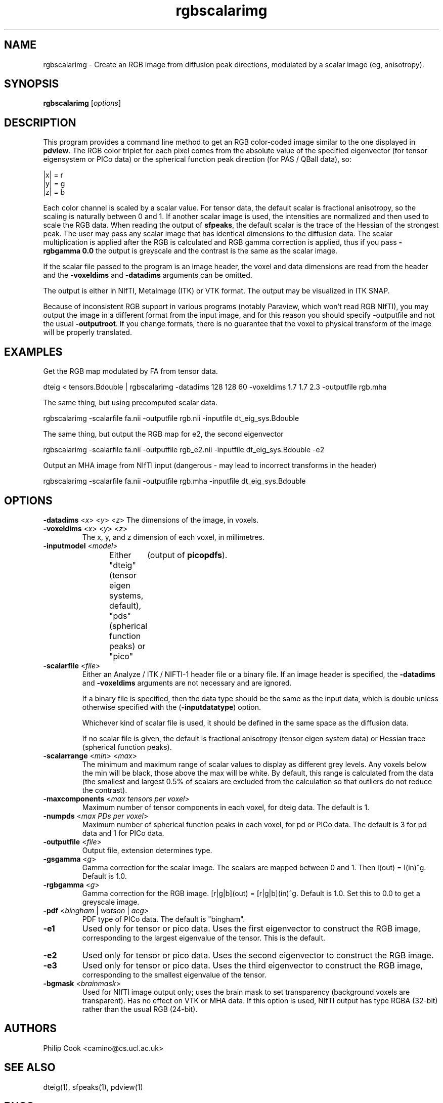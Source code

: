 .\" $Id$

.TH rgbscalarimg 1

.SH NAME
rgbscalarimg \- Create an RGB image from diffusion peak directions, modulated by a scalar
image (eg, anisotropy).

.SH SYNOPSIS
.B rgbscalarimg
[\fIoptions\fR]

.SH DESCRIPTION

This program provides a command line method to get an RGB color-coded image similar to
the one displayed in \fBpdview\fR. The RGB color triplet for each pixel comes from the
absolute value of the specified eigenvector (for tensor eigensystem or PICo data) or the
spherical function peak direction (for PAS / QBall data), so:

    |x| = r
    |y| = g 
    |z| = b

Each color channel is scaled by a scalar value. For tensor data, the default scalar is
fractional anisotropy, so the scaling is naturally between 0 and 1. If another scalar
image is used, the intensities are normalized and then used to scale the RGB data. When
reading the output of \fBsfpeaks\fR, the default scalar is the trace of the Hessian of
the strongest peak. The user may pass any scalar image that has identical dimensions to
the diffusion data. The scalar multiplication is applied after the RGB is calculated and
RGB gamma correction is applied, thus if you pass \fB-rgbgamma 0.0\fR the output is
greyscale and the contrast is the same as the scalar image.

If the scalar file passed to the program is an image header, the voxel and data
dimensions are read from the header and the \fB\-voxeldims\fR and \fB\-datadims\fR
arguments can be omitted.

The output is either in NIfTI, MetaImage (ITK) or VTK format. The output may be
visualized in ITK SNAP.

Because of inconsistent RGB support in various programs (notably Paraview, which won't
read RGB NIfTI), you may output the image in a different format from the input image, and
for this reason you should specify \fb-outputfile\fR and not the usual \fB-outputroot\fR.
If you change formats, there is no guarantee that the voxel to physical transform of the
image will be properly translated.

.SH EXAMPLES

Get the RGB map modulated by FA from tensor data.

  dteig < tensors.Bdouble | rgbscalarimg -datadims 128 128 60 -voxeldims 1.7 1.7 2.3 -outputfile rgb.mha


The same thing, but using precomputed scalar data.

  rgbscalarimg -scalarfile fa.nii -outputfile rgb.nii -inputfile dt_eig_sys.Bdouble


The same thing, but output the RGB map for e2, the second eigenvector

  rgbscalarimg -scalarfile fa.nii -outputfile rgb_e2.nii -inputfile dt_eig_sys.Bdouble -e2


Output an MHA image from NIfTI input (dangerous - may lead to incorrect transforms in the
header)

  rgbscalarimg -scalarfile fa.nii -outputfile rgb.mha -inputfile dt_eig_sys.Bdouble

.SH OPTIONS

.B \-datadims\fR <\fIx\fR> <\fIy\fR> <\fIz\fR>
The dimensions of the image, in voxels.

.TP
.B \-voxeldims\fR <\fIx\fR> <\fIy\fR> <\fIz\fR>
The x, y, and z dimension of each voxel, in millimetres. 

.TP
.B \-inputmodel\fR <\fImodel\fR>
Either "dteig" (tensor eigen systems, default), "pds" (spherical function peaks) or
"pico"	(output of \fBpicopdfs\fR).

.TP
.B \-scalarfile\fR <\fIfile\fR>
Either an Analyze / ITK / NIFTI-1 header file or a binary file. If an image header is
specified,  the \fB-datadims\fR and \fB-voxeldims\fR arguments are not necessary and are
ignored.

If a binary file is specified, then the data type should be the same as the input data,
which is double unless otherwise specified with the (\fB\-inputdatatype\fR) option.

Whichever kind of scalar file is used, it should be defined in the same space as the
diffusion data.

If no scalar file is given, the default is fractional anisotropy (tensor eigen system
data) or Hessian trace (spherical function peaks).

.TP
.B \-scalarrange\fR <\fImin\fR> <\fImax\fR>
The minimum and maximum range of scalar values to display as different grey levels. Any
voxels below the min will be black, those above the max will be white. By default, this
range is calculated from the data (the smallest and largest 0.5% of scalars are excluded
from the calculation so that outliers do not reduce the contrast).

.TP
.B \-maxcomponents\fR <\fImax tensors per voxel\fR>
Maximum number of tensor components in each voxel, for dteig data. The default is 1.

.TP
.B \-numpds\fR <\fImax PDs per voxel\fR>
Maximum number of spherical function peaks in each voxel, for pd or PICo data. The
default is 3 for pd data and 1 for PICo data.

.TP
.B \-outputfile\fR <\fIfile\fR>
Output file, extension determines type.

.TP
.B \-gsgamma\fR <\fIg\fR>
Gamma correction for the scalar image. The scalars are mapped between 0 and 1. Then
I(out) = I(in)^g. Default is 1.0.

.TP
.B \-rgbgamma\fR <\fIg\fR>
Gamma correction for the RGB image. [r|g|b](out) = [r|g|b](in)^g. Default is 1.0. Set
this to 0.0 to get a greyscale image.

.TP
.B \-pdf\fR <\fIbingham\fR | \fIwatson\fR | \fIacg\fR>
PDF type of PICo data. The default is "bingham".

                   
.TP
.B \-e1 \fR
Used only for tensor or pico data. Uses the first eigenvector to construct the RGB image,
 corresponding to the largest eigenvalue of the tensor. This is the default.

.TP
.B \-e2 \fR
Used only for tensor or pico data. Uses the second eigenvector to construct the RGB
image.

.TP
.B \-e3 \fR
Used only for tensor or pico data. Uses the third eigenvector to construct the RGB image,
 corresponding to the smallest eigenvalue of the tensor.

.TP
.B \-bgmask\fR <\fIbrainmask\fR>
Used for NIfTI image output only; uses the brain mask to set transparency (background
voxels are  transparent). Has no effect on VTK or MHA data. If this option is used, NIfTI
output has type RGBA (32-bit) rather than the usual RGB (24-bit).

.SH "AUTHORS"
Philip Cook <camino@cs.ucl.ac.uk>

.SH "SEE ALSO"
dteig(1), sfpeaks(1), pdview(1)

.SH BUGS

No alpha support for VTK or MetaIO output.

